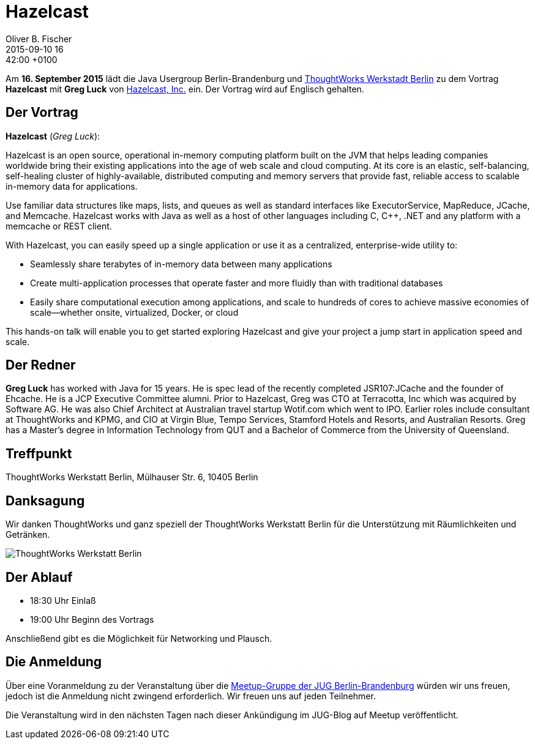= Hazelcast
Oliver B. Fischer
2015-09-10 16:42:00 +0100
:jbake-event-date: 2015-09-16
:jbake-type: post
:jbake-tags: treffen
:jbake-status: published



Am **16. September  2015** lädt die Java Usergroup Berlin-Brandenburg und
http://www.thoughtworks.com/locations/berlin[ThoughtWorks Werkstadt Berlin]
zu dem Vortrag **Hazelcast** mit **Greg Luck** von
https://hazelcast.com/[Hazelcast, Inc.] ein. Der Vortrag wird auf
Englisch gehalten.

== Der Vortrag

**Hazelcast** (_Greg Luck_):

Hazelcast is an open source, operational in-memory computing platform built on
the JVM that helps leading companies worldwide bring their existing applications
into the age of web scale and cloud computing. At its core is an elastic,
self-balancing, self-healing cluster of highly-available, distributed computing
and memory servers that provide fast, reliable access to scalable in-memory data
for applications.

Use familiar data structures like maps, lists, and queues as well as standard interfaces
like ExecutorService, MapReduce, JCache, and Memcache. Hazelcast works with Java
as well as a host of other languages including C, C++, .NET and any platform
with a memcache or REST client.

With Hazelcast, you can easily speed up a single application
or use it as a centralized, enterprise-wide utility to:

- Seamlessly share terabytes of in-memory data between many applications
- Create multi-application processes that operate faster and more
  fluidly than with traditional databases
- Easily share computational execution among applications, and scale to hundreds
  of cores to achieve massive economies of scale––whether onsite, virtualized,
  Docker, or cloud

This hands-on talk will enable you to get started exploring Hazelcast and
give your project a jump start in application speed and scale.

== Der Redner

**Greg Luck** has worked with Java for 15 years. He is spec lead of the recently
completed JSR107:JCache and the founder of Ehcache. He is a JCP Executive
Committee alumni. Prior to Hazelcast, Greg was CTO at Terracotta, Inc which
was acquired by Software AG. He was also Chief Architect at Australian
travel startup Wotif.com which went to IPO. Earlier roles include consultant
at ThoughtWorks and KPMG, and CIO at Virgin Blue, Tempo Services, Stamford
Hotels and Resorts, and Australian Resorts. Greg has a Master’s degree in
Information Technology from QUT and a
Bachelor of Commerce from the University of Queensland.


== Treffpunkt

ThoughtWorks Werkstatt Berlin, Mülhauser Str. 6, 10405 Berlin

== Danksagung

Wir danken ThoughtWorks und ganz speziell der
ThoughtWorks Werkstatt Berlin für die Unterstützung mit
Räumlichkeiten und Getränken.

image::/grafix/2014/twwb.png[ThoughtWorks Werkstatt Berlin]

== Der Ablauf

- 18:30 Uhr Einlaß
- 19:00 Uhr Beginn des Vortrags

Anschließend gibt es die Möglichkeit für Networking und Plausch.

== Die Anmeldung

Über eine Voranmeldung zu der Veranstaltung über die
http://meetup.com/jug-bb/[Meetup-Gruppe
der JUG Berlin-Brandenburg]
würden wir uns freuen, jedoch ist die Anmeldung nicht zwingend
erforderlich. Wir freuen uns auf jeden Teilnehmer.

Die Veranstaltung wird in den nächsten Tagen nach dieser
Ankündigung im JUG-Blog auf Meetup veröffentlicht.


